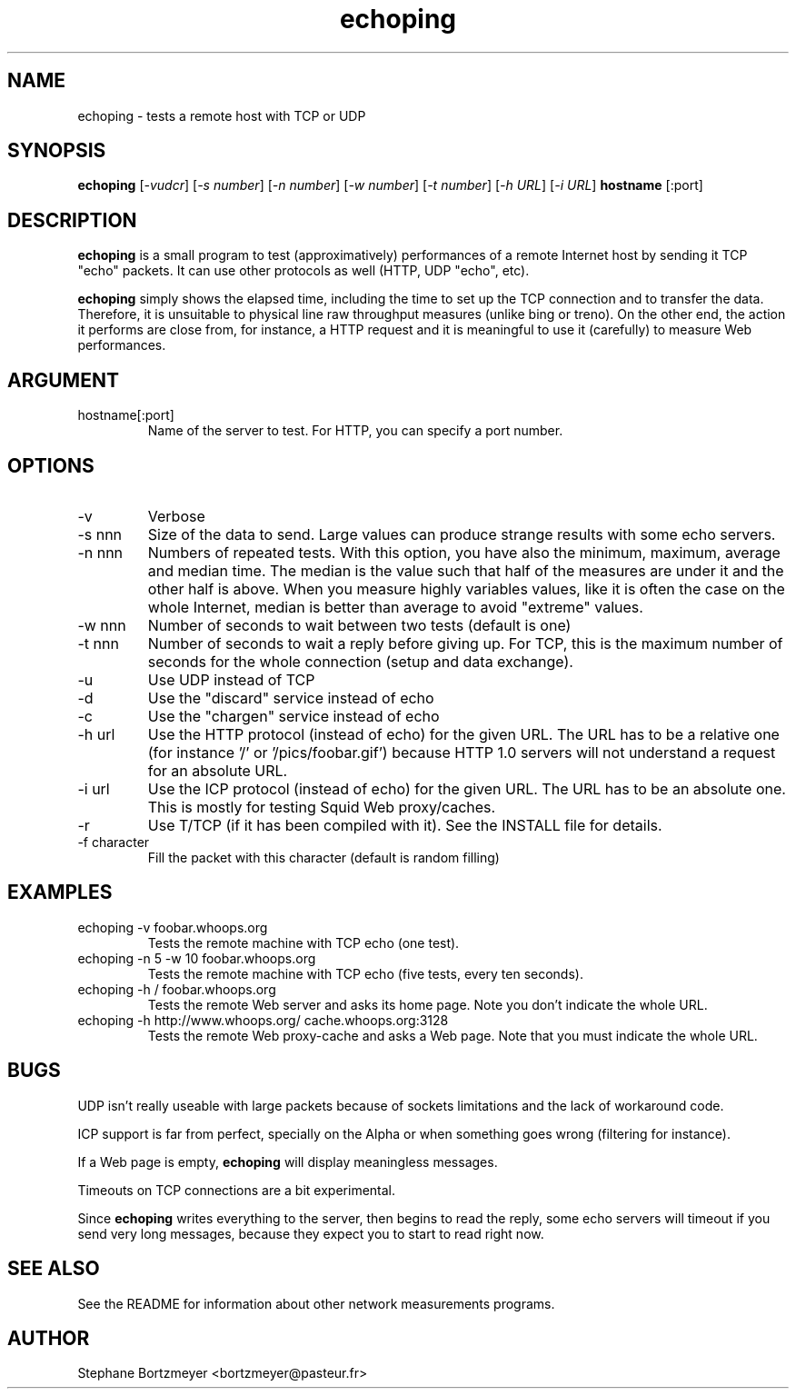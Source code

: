 .TH echoping 1 "November 22, 1996" "ECHOPING" "echoping"

.SH NAME
echoping \- tests a remote host with TCP or UDP

.SH SYNOPSIS
.B echoping
.RI [ -vudcr ]
.RI [ -s\ number ]
.RI [ -n\ number ]
.RI [ -w\ number ]
.RI [ -t\ number ]
.RI [ -h\ URL ]
.RI [ -i\ URL ]
.B hostname
[:port]

.SH DESCRIPTION 
.LP
.B echoping
is a small program to test (approximatively) performances 
of a remote Internet host by sending it TCP "echo" packets. It can use other
protocols as well (HTTP, UDP "echo", etc). 
.LP
.B echoping 
simply shows the elapsed time, including the time to set up the TCP 
connection and to transfer the data. Therefore, it is unsuitable to physical
line raw throughput measures (unlike bing or treno). On the other end, the 
action it performs are close from, for instance, a HTTP request and it is meaningful 
to use it (carefully) to measure Web performances.

.SH ARGUMENT
.IP hostname[:port]
Name of the server to test. For HTTP, you can specify a port number.

.SH OPTIONS
.IP -v
Verbose
.IP -s\ nnn
Size of the data to send. Large values can produce strange results with
some echo servers.
.IP -n\ nnn
Numbers of repeated tests. With this option, you have also the minimum, maximum, average and median
time. The median is the value such that half of the measures are under it
and the other half is above. When you measure highly variables values, like
it is often the case on the whole Internet, median is better than average
to avoid  "extreme" values.
.IP -w\ nnn
Number of seconds to wait between two tests (default is one)
.IP -t\ nnn
Number of seconds to wait a reply before giving up. For TCP, this is the
maximum number of seconds for the whole connection (setup and data exchange).
.IP -u
Use UDP instead of TCP
.IP -d
Use the "discard" service instead of echo
.IP -c
Use the "chargen" service instead of echo
.IP -h\ url
Use the HTTP protocol (instead of echo) for the given URL. The URL has to
be a relative one (for instance '/' or '/pics/foobar.gif') because HTTP 1.0
servers will not understand a request for an absolute URL.
.IP -i\ url
Use the ICP protocol (instead of echo) for the given URL. The URL has to
be an absolute one. This is mostly for testing Squid Web proxy/caches.
.IP -r
Use T/TCP (if it has been compiled with it). See the INSTALL file for details.
.IP -f\ character
Fill the packet with this character (default is random filling)

.SH EXAMPLES
.IP echoping\ \-v\ foobar.whoops.org
Tests the remote machine with TCP echo (one test).
.IP echoping\ \-n\ 5\ \-w\ 10\ foobar.whoops.org
Tests the remote machine with TCP echo (five tests, every ten seconds).
.IP echoping\ \-h\ /\ foobar.whoops.org
Tests the remote Web server and asks its home page. Note you don't
indicate the whole URL.
.IP echoping\ \-h\ http://www.whoops.org/\ cache.whoops.org:3128
Tests the remote Web proxy-cache and asks a Web page. Note that you must
indicate the whole URL.

.SH BUGS
UDP isn't really useable with large packets because of sockets 
limitations and the lack of workaround code.

ICP support is far from perfect, specially on the Alpha or when
something goes wrong (filtering for instance).

If a Web page is empty, 
.B echoping
will display meaningless messages.

Timeouts on TCP connections are a bit experimental. 

Since
.B echoping
writes everything to the server, then begins to read the reply, some echo 
servers
will timeout if you send very long messages, because they expect you to 
start to read right now.

.SH SEE ALSO
See the README for information about other network measurements programs.

.SH AUTHOR
Stephane Bortzmeyer <bortzmeyer@pasteur.fr>


